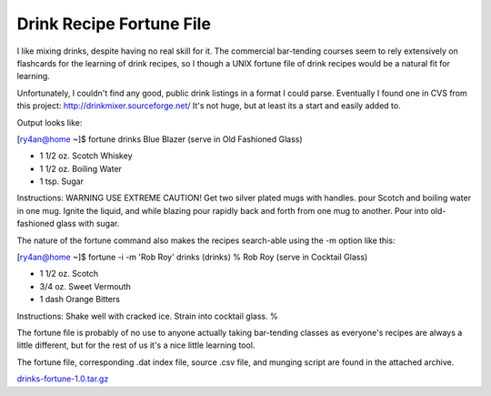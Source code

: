 
Drink Recipe Fortune File
=========================

I like mixing drinks, despite having no real skill for it.  The commercial bar-tending courses seem to rely extensively on flashcards for the learning of drink recipes, so I though a UNIX fortune file of drink recipes would be a natural fit for learning.

Unfortunately, I couldn't find any good, public drink listings in a format I could parse.  Eventually I found one in CVS from this project: http://drinkmixer.sourceforge.net/  It's not huge, but at least its a start and easily added to.

Output looks like:

[ry4an@home ~]$ fortune drinks Blue Blazer (serve in Old Fashioned Glass)

*  1 1/2 oz. Scotch Whiskey

*  1 1/2 oz. Boiling Water

*  1 tsp. Sugar

Instructions: WARNING USE EXTREME CAUTION! Get two silver plated mugs with handles. pour Scotch and boiling water in one mug. Ignite the liquid, and while blazing pour rapidly back and forth from one mug to another. Pour into old-fashioned glass with sugar.

The nature of the fortune command also makes the recipes search-able using the -m option like this:

[ry4an@home ~]$ fortune -i -m 'Rob Roy' drinks (drinks) % Rob Roy (serve in Cocktail Glass)

*  1 1/2 oz. Scotch

*  3/4 oz. Sweet Vermouth

*  1 dash Orange Bitters

Instructions: Shake well with cracked ice. Strain into cocktail glass. %

The fortune file is probably of no use to anyone actually taking bar-tending classes as everyone's recipes are always a little different, but for the rest of us it's a nice little learning tool.

The fortune file, corresponding .dat index file, source .csv file, and munging script are found in the attached archive.

`drinks-fortune-1.0.tar.gz`_







.. _drinks-fortune-1.0.tar.gz: /unblog/UnBlog/2004-02-29?action=AttachFile&do=get&target=drinks-fortune-1.0.tar.gz



.. date: 1078034400
